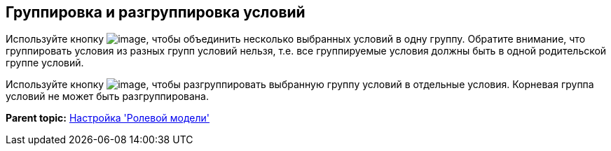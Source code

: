 [[ariaid-title1]]
== Группировка и разгруппировка условий

Используйте кнопку image:images/Buttons/rol_condition_group.png[image], чтобы объединить несколько выбранных условий в одну группу. Обратите внимание, что группировать условия из разных групп условий нельзя, т.е. все группируемые условия должны быть в одной родительской группе условий.

Используйте кнопку image:images/Buttons/rol_condition_ungroup.png[image], чтобы разгруппировать выбранную группу условий в отдельные условия. Корневая группа условий не может быть разгруппирована.

*Parent topic:* xref:../pages/rol_RoleModel.adoc[Настройка 'Ролевой модели']
